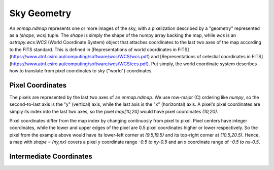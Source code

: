 Sky Geometry
============

An `enmap.ndmap` represents one or more images of the sky, with a pixelization
described by a "geometry" represented as a `(shape, wcs)` tuple. The `shape` is
simply the shape of the numpy array backing the map, while `wcs` is an
`astropy.wcs.WCS` (World Coordinate System) object that attaches coordinates
to the last two axes of the map
according to the FITS standard. This is defined in [Representations of world
coordinates in FITS](https://www.atnf.csiro.au/computing/software/wcs/WCS/wcs.pdf)
and [Representations of celestial coordinates in FITS](https://www.atnf.csiro.au/computing/software/wcs/WCS/ccs.pdf). Put simply, the world coordinate system describes how to translate from
pixel coordinates to sky ("world") coordinates.

Pixel Coordinates
-----------------

The pixels are represented by the last two axes of an `enmap.ndmap`.
We use row-major (C) ordering like `numpy`, so the second-to-last axis
is the "y" (vertical) axis, while the last axis is the "x" (horizontal)
axis. A pixel's pixel coordinates are simply its index into the last two
axes, so the pixel `map[10,20]` would have pixel coordinates `(10,20)`.

Pixel coordinates differ from the map index by changing continuosly
from pixel to pixel. Pixel centers have integer coordinates, while
the lower and upper edges of the pixel are 0.5 pixel coordinates
higher or lower respectively. So the pixel from the example above would
have its lower-left corner at `(9.5,19.5)` and its top-right corner
at `(10.5,20.5)`. Hence, a map with `shape = (ny,nx)` covers a pixel
y coordinate range `-0.5 to ny-0.5` and an x coordinate range of
`-0.5 to nx-0.5`.

Intermediate Coordinates
------------------------

